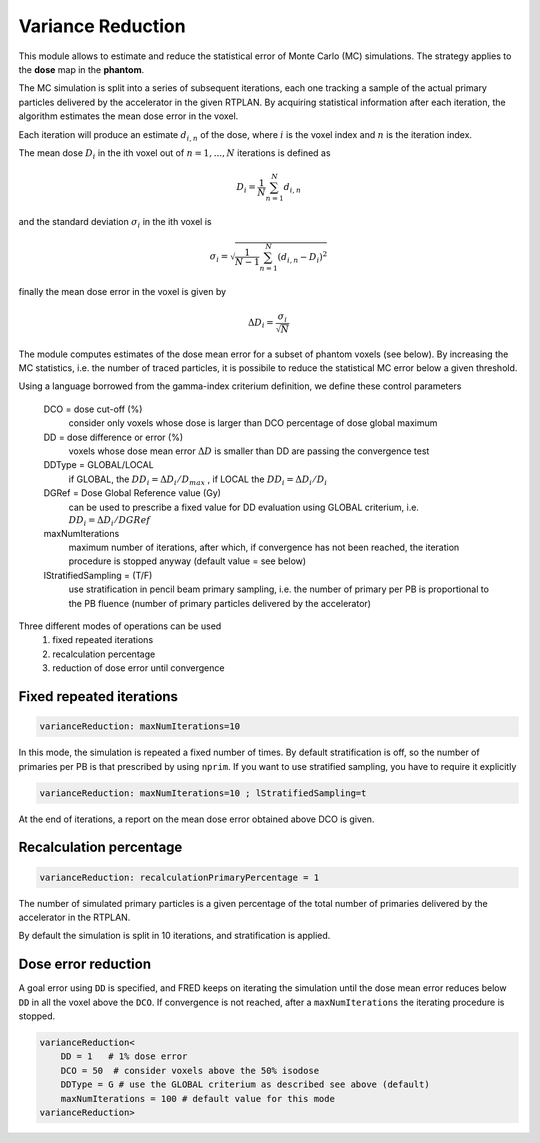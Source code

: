 Variance Reduction
==================

This module allows to estimate and reduce the statistical error of Monte Carlo (MC) simulations. The strategy applies to the **dose** map in the **phantom**.

The MC simulation is split into a series of subsequent iterations, each one tracking a sample of the actual primary particles delivered by the accelerator in the given RTPLAN.
By acquiring statistical information after each iteration, the algorithm estimates the mean dose error in the voxel.

Each iteration will produce an estimate :math:`d_{i,n}` of the dose, where  :math:`i` is the voxel index and :math:`n` is the iteration index.

The mean dose :math:`D_i` in the ith voxel out of :math:`n=1,...,N` iterations is defined as

.. math::
        D_i = \frac{1}{N}\sum_{n=1}^{N} d_{i,n}

and the standard deviation :math:`\sigma_i` in the ith voxel is

.. math::
    \sigma_i = \sqrt{\frac{1}{N-1}\sum_{n=1}^{N} (d_{i,n}-D_i)^2}

finally the mean dose error in the voxel is given by

.. math::
    \Delta D_i = \frac{\sigma_i}{\sqrt{N}}

The module computes estimates of the dose mean error for a subset of phantom voxels (see below). By increasing the MC statistics, i.e. the number of traced particles, it is possibile to reduce the statistical MC error below a given threshold.

Using a language borrowed from the gamma-index criterium definition, we define these control parameters

    DCO = dose cut-off (%)
        consider only voxels whose dose is larger than DCO percentage of dose global maximum 

    DD = dose difference or error (%)
        voxels whose dose mean error :math:`\Delta D` is smaller than DD are passing the convergence test

    DDType = GLOBAL/LOCAL
        if GLOBAL, the :math:`DD_i=\Delta D_i/D_{max}` , if LOCAL the :math:`DD_i=\Delta D_i/D_i`
    
    DGRef = Dose Global Reference value (Gy)
        can be used to prescribe a fixed value for DD evaluation using GLOBAL criterium, i.e. :math:`DD_i=\Delta D_i/DGRef`
    
    maxNumIterations
        maximum number of iterations, after which, if convergence has not been reached, the iteration procedure is stopped anyway (default value = see below)

    lStratifiedSampling = (T/F)
        use stratification in pencil beam primary sampling, i.e. the number of primary per PB is proportional to the PB fluence (number of primary particles delivered by the accelerator)


Three different modes of operations can be used
    1. fixed repeated iterations
    2. recalculation percentage
    3. reduction of dose error until convergence


Fixed repeated iterations
-------------------------

.. code-block::

    varianceReduction: maxNumIterations=10

In this mode, the simulation is repeated a fixed number of times. By default stratification is off, so the number of primaries per PB is that prescribed by using ``nprim``. If you want to use stratified sampling, you have to require it explicitly

.. code-block::

    varianceReduction: maxNumIterations=10 ; lStratifiedSampling=t


At the end of iterations, a report on the mean dose error obtained above DCO is given.


Recalculation percentage
------------------------

.. code-block::

    varianceReduction: recalculationPrimaryPercentage = 1

The number of simulated primary particles is a given percentage of the total number of primaries delivered by the accelerator in the RTPLAN.

By default the simulation is split in 10 iterations, and stratification is applied.


Dose error reduction
--------------------

A goal error using ``DD`` is specified, and FRED keeps on iterating the simulation until the dose mean error reduces below ``DD`` in all the voxel above the ``DCO``.
If convergence is not reached, after a ``maxNumIterations`` the iterating procedure is stopped.

.. code-block::

    varianceReduction<
        DD = 1   # 1% dose error
        DCO = 50  # consider voxels above the 50% isodose
        DDType = G # use the GLOBAL criterium as described see above (default)
        maxNumIterations = 100 # default value for this mode
    varianceReduction>



